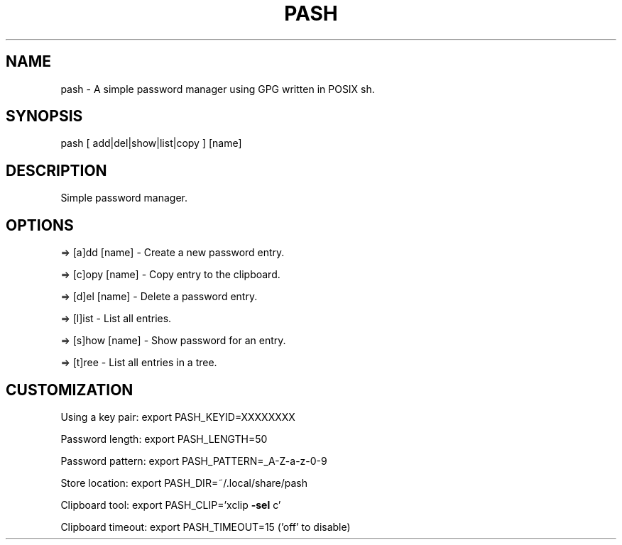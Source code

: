 .\" Man page for pash(1)
.TH PASH "1" "July 2024" "pash" "User Commands"
.SH NAME
pash \- A simple password manager using GPG written in POSIX sh.
.SH SYNOPSIS
pash [ add|del|show|list|copy ] [name]
.SH DESCRIPTION
Simple password manager.
.SH OPTIONS
=> [a]dd  [name] \- Create a new password entry.
.PP
=> [c]opy [name] \- Copy entry to the clipboard.
.PP
=> [d]el  [name] \- Delete a password entry.
.PP
=> [l]ist        \- List all entries.
.PP
=> [s]how [name] \- Show password for an entry.
.PP
=> [t]ree        \- List all entries in a tree.
.SH CUSTOMIZATION
.PP
Using a key pair:  export PASH_KEYID=XXXXXXXX
.PP
Password length:   export PASH_LENGTH=50
.PP
Password pattern:  export PASH_PATTERN=_A\-Z\-a\-z\-0\-9
.PP
Store location:    export PASH_DIR=~/.local/share/pash
.PP
Clipboard tool:    export PASH_CLIP='xclip \fB\-sel\fR c'
.PP
Clipboard timeout: export PASH_TIMEOUT=15 ('off' to disable)
